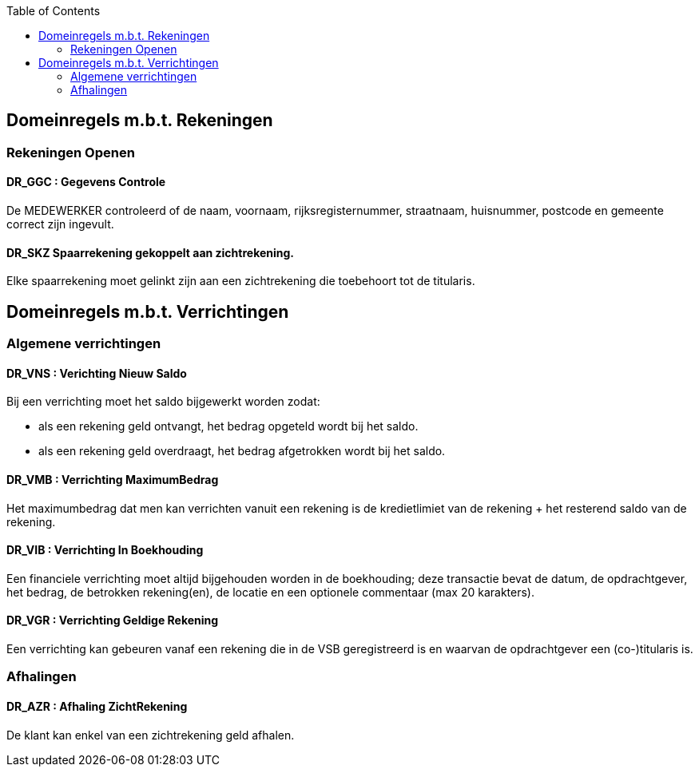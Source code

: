 // titel '=' heeft speciale betekenis
//= Project "Vreemde Service Bank" Domeinregels

:toc:

== Domeinregels m.b.t. Rekeningen

=== Rekeningen Openen

==== *DR_GGC* : Gegevens Controle
De MEDEWERKER controleerd of de naam, voornaam, rijksregisternummer, straatnaam, huisnummer, postcode en gemeente correct zijn ingevult.

==== *DR_SKZ* Spaarrekening gekoppelt aan zichtrekening.
Elke spaarrekening moet gelinkt zijn aan een zichtrekening die toebehoort tot de titularis.

== Domeinregels m.b.t. Verrichtingen

=== Algemene verrichtingen

==== *DR_VNS* : Verichting Nieuw Saldo
Bij een verrichting moet het saldo bijgewerkt worden zodat:

    * als een rekening geld ontvangt, het bedrag opgeteld wordt bij het saldo.
    * als een rekening geld overdraagt, het bedrag afgetrokken wordt bij het saldo.

==== *DR_VMB* : Verrichting MaximumBedrag
Het maximumbedrag dat men kan verrichten vanuit een rekening is de kredietlimiet van de rekening + het resterend saldo van de rekening.

==== *DR_VIB* : Verrichting In Boekhouding
Een financiele verrichting moet altijd bijgehouden worden in de boekhouding; deze transactie bevat de datum, de opdrachtgever, het bedrag, de betrokken rekening(en), de locatie en een optionele commentaar (max 20 karakters).

==== *DR_VGR* : Verrichting Geldige Rekening
Een verrichting kan gebeuren vanaf een rekening die in de VSB geregistreerd is en waarvan de opdrachtgever een (co-)titularis is.

=== Afhalingen

==== *DR_AZR* : Afhaling ZichtRekening
De klant kan enkel van een zichtrekening geld afhalen.


// Deze domeinregels worden momenteel niet gebruikt
////
=== *DR_VBK* : Verrichtingen Binnen kredietslimiet
Een klant kan enkel een overschrijving verrichtingen  binnen de toegestane kredietslimiet.

=== *DR_VU*: Verrichting uitvoerbaar
De ontvangende bank merkt dat de doelrekening bestaat of het IBS bank vindt op basis van het rekeningsnummer, wordt het bedrag overgeschreven.

=== *DR_VNU* : Verrichting niet uitvoerbaar
Indien de ontvangende bank merkt dat de doelrekening niet bestaat of het IBS geen bank vindt op basis van het rekeningsnummer, wordt het bedrag in een nieuwe overschrijving teruggestuurd (met verduidelijkend commentaar).

== *Domeinregels m.b.t. Rekeningen*

=== *DR_ROS* : Rekening bedraagt Onvoldoende Saldo
De klant kan maar het gevraagde bedrag afhalen als dit op de rekening staat.

=== *DR_RG* : Rekening is Geblokeerd
De geblokkeerde rekening kan geen enkele transacties uitvoeren.

=== *DR_ROS* : Rekening bedraagt Onvoldoende Saldo
Een klant kan maar zo veel geld afhalen als er op zijn rekening staat.

== *Domeinregels m.b.t. Rapportering*

=== *DR_RGVV* : Rapportering GegevensVerzamelingVolmacht
Alle rekeningen van klanten worden bijgehouden samen met wie hun co- titularissen zijn.

== *Domeinregels m.b.t. Interbancair systeem*

=== *DR_VUDIS* : Verrichtingen uitgevoerd door het Interbancair Systeem
Het IBS leidt uit het rekeningsnummer af voor welke bank deze gegevens bestemd zijn.

=== *DR_ISC* : Interbancair Systeem Communicatie
Communicatie met het IBS gebeurt d.m.v. datapakketjes met volgende inhoud:
* nummer van bron rekening
* nummer van doel rekening
* bedrag
* commentaar

=== *DR_ISVO* : Interbancair Systeem Verwerking Overschrijving
Dit systeem kan overschrijvingsgegevens accepteren van de VSB en zal proberen deze door te spelen aan de bank van de doelrekening. Het IBS zal ook overschrijvingen aan de VSB leveren wanneer een overschrijving naar een VSB-rekening gebeurt van buitenaf.

=== *DR_TBS* : Toegankelijkheid Interbancair Systeem
Het interbancair systeem (IBS)is steeds beschikbaar.

== Domeinregels m.b.t. inventaris
=== *DR_IOC* : Inventaris bedraagt Onvoldoende Cash
Het gevraagde bedrag van de klant moet minder bedragen dan het bezittende bedrag van de medewerker.
////
